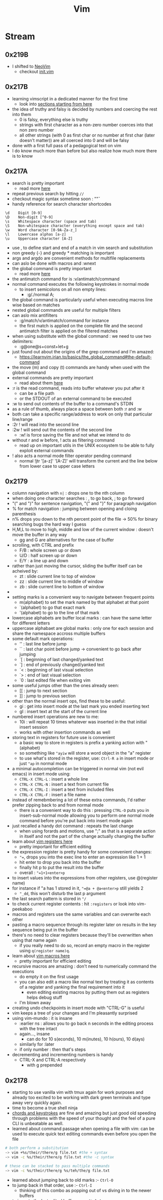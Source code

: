:PROPERTIES:
:ID:       8bc9d1c6-da56-4db9-a904-8f052e6836cb
:END:
#+title: Vim
#+filetags: :vim:tool:

* Stream
** 0x219B
 - I shifted to [[id:afc3d6ba-9d59-4212-a417-71721200e938][NeoVim]]
   - checkout [[id:fdbc2e71-ec1f-40b4-82c3-290634126675][init.vim]]
** 0x217B
 - learning vimscript in a dedicated manner for the first time
   - look into [[https://learnvim.irian.to/vimscript/vimscript_basic_data_types][sections starting from here]]
 - the idea of truthy and falsy is decided by numbers and coercing the rest into them
   - 0 is falsy, everything else is truthy
   - strings with first character as a non-zero number coerces into that non zero number
   - all other strings (with 0 as first char or no number at first char (later doesn't matter)) are all coerced into 0 and will be falsy
 - done with a first full pass of a pedagogical text on vim
 - I do know much more than before but also realize how much more there is to know
** 0x217A
 - search is pretty important
   - read more [[https://learnvim.irian.to/basics/search_and_substitute][here]]
 - repeat previous search by hitting ~//~
 - checkout magic syntax sometime soon : "\v"
 - handy reference for search character shortcodes
#+begin_src
\d    Digit [0-9]
\D    Non-digit [^0-9]
\s    Whitespace character (space and tab)
\S    Non-whitespace character (everything except space and tab)
\w    Word character [0-9A-Za-z_]
\l    Lowercase alphas [a-z]
\u    Uppercase character [A-Z]
#+end_src
 - use \zs, \ze to define start and end of a match in vim search and substitution
 - non greedy {-} and greedy * matching is important
 - args and argdo are convenient methods for multifile replacements
 - can aslo be done with macros and :wnext
 - the global command is pretty important
   - read more [[https://learnvim.irian.to/basics/the_global_command][here]]
 - the antimatch command for is :v/antimatch/command
 - normal command executes the following keystrokes in normal mode
   - to insert semicolons on all non empty lines:
     - :g/./normal A;
 - the global command is particularly useful when executing macros line wise based on matches
 - nested global commands are useful for multiple filters
 - can aslo mix antifilters
   - :g/match/v/antimatch/command for instance
   - the first match is applied on the complete file and the second antimatch filter is applied on the filtered matches
 - when using substitute with the global command : we need to use two delimiters:
   - :g@one@s+const+let+g
 - just found out about the origins of the grep command and I'm amazed:
   - https://learnvim.irian.to/basics/the_global_command#the-default-command
 - the move (m) and copy (t) commands are handy when used with the global command
 - external commands are pretty important
   - read about them [[https://learnvim.irian.to/basics/external_commands][here]]
 - :r is the read command, reads into buffer whatever you put after it
   - can be a file path
   - or the STDOUT of an external command to be executed
 - :w to send out contents of the buffer to a command's STDIN
 - as a rule of thumb, always place a space between both :r and :w
 - both can take a specific range/address to work on only that particular line/range
 - :2r ! will read into the second line
 - :2w ! will send out the contents of the second line
   - :w! is force saving the file and not what we intend to do
 - without r and w before, ! acts as filtering command
   - read up on important utils in the UNIX ecosystem to be able to fully exploit external commands
 - ! also acts a normal mode filter operator pending command
   - normal !jtr '[a-z]' '[A-Z]' will transform the current and the line below from lower case to upper case letters
** 0x2179
 - column navigation with ~n|~ : drops one to the nth column
 - when doing one character searches : , to go back, ; to go forward 
 - "(" and ")" for sentence navigation, "{" and "}" for paragraph navigation
 - % for match navigation : jumping between opening and cloing parenthesis
 - n% drops you down to the nth percent point of the file -> 50% for binary searching bugs the hard way I guess
 - H,M,L to move to high, middle and low of the current window : doesn't move the buffer in any way
   - gg and G are alternatives for the case of buffer
 - scrolling, with CTRL and prefix
   - F/B : whole screen up or down
   - U/D : half screen up or down
   - E/Y : a line up and down
 - rather than just moving the cursor, sliding the buffer itself can be acheived by:
   - zt : slide current line to top of window
   - zz : slide current line to middle of window
   - zb : slide current line to bottom of window
 - * to search word at point forward, # for the same backward
   - use g* for matching partial searches as well
   - same goes for g#
 - setting marks is a convenient way to navigate between frequent points
   - m(alphabet) to set the mark named by that alphabet at that point
   - `(alphabet) to go that exact mark
   - '(alphabet) to go to the line of that mark
 - lowercase alphabets are buffer local marks : can have the same letter for different letters
 - uppercase alphabaet are global marks : only one for each session and share the namespace accross multiple buffers
 - some default mark operations:
   - '' : last line before jump
   - `` : last char point before jump -> convenient to go back after jumping
   - `[ : beginning of last changed/yanked text
   - `] : end of previously changed/yanked text
   - `< : beginning of last visual selection
   - `> : end of last visual selection
   - `0 : last edited file when exiting vim
 - some useful jumps other than the ones already seen:
   - [[ : jump to next section
   - ]] : jump to previous section
 - other than the normal insert ops, find these to be useful:
   - gi : get into insert mode at the last mark you ended inserting text
   - gI : insert text at the start of the current line
 - numbered insert operations are new to me:
   - 10i : will repeat 10 times whatever was inserted in the that initial insert session
   - works with other insertion commands as well
 - storing text in registers for future use is convenient
   - a basic way to store in registers is prefix a yanking action with "(alphabet)
   - so something like ~"ayiw~ will store a word object in the "a" register
   - to use what's stored in the register, use: ~Ctrl-R a~ in insert mode or just ~"ap~ in normal mode
 - a minimal autocompletion can be triggered in normal vim (not evil emacs) in insert mode using:
   - ~CTRL-X CTRL-L~ : insert a whole line
   - ~CTRL-X CTRL-N~ : insert a text from current file
   - ~CTRL-X CTRL-I~ : insert a text from included files
   - ~CTRL-X CTRL-F~ : insert a file name
 - instead of remebmbering a lot of these extra commands, I'd rather prefer zipping back to and from normal mode
   - there is a convenient way to do this : pressing ~CTRL-O~ puts you in insert-sub-normal mode allowing you to perform one normal mode command before you're put back into insert mode again
 - just recalled a handy dot command : repeats the last change 
   - when using forards and motions, use ";" as that is a separate action in itself and not the part of the change actually changing the buffer
 - learn about [[https://learnvim.irian.to/basics/registers][vim registers here]]
   - pretty important for efficient editing
 - the expression register is pretty handy for some convenient changes:
   - ~"=~, drops you into the exec line to enter an expression like 1 + 1
   - hit enter to drop you back into the buffer
   - finally hit p to put the result into the buffer
   - overall : ~"=1+1<enter>p~
 - to insert values into the expressions from other registers, use @(register name)
 - for instance if "a has 1 stored in it, ~"=@a + @a<enter>p~ still yields 2
   - ~"_dd~, this won't disturb the last p argument
 - the last search pattern is stored in ~"/~
 - to check current register contents : hit ~:registers~ or look into vim-peekaboo
 - macros and registers use the same variables and can overwrite each other
 - pasting a macro sequence through its register later on results in the key sequence being put in the buffer
 - there's no need to clear registers because they'll be overwritten when using that name again
   - if you really need to do so, record an empty macro in the register using ~q(register name)q~.
 - learn about [[https://learnvim.irian.to/basics/macros][vim macros here]]
   - pretty important for efficient editing
 - recursive macros are amazing : don't need to numerically command the executions
   - do empty it on the first usage
   - you can also edit a macro like normal text by treating it as contents of a register and yanking the final requirement into it
     - even editing existing macros by putting them out as registers helps debug stuff
   - I'm blown away
 - creating undo checkpoints in insert mode with "CTRL-G" is useful
 - vim keeps a tree of your changes and I'm pleasantly surprised
 - using vim-mundo : it is insane
   - :earlier ns : allows you to go back n seconds in the editing process with the tree intact
   - again..., insane
     - can do for 10 s(econds), 10 m(inutes), 10 h(ours), 10 d(ays)
   - similarly for :later
   - if only number : then that's steps
 - decrementing and incrementing numbers is handy
   - CTRL-X and CTRL-A respectively
     - with g prepended

** 0x2178
 - starting to use vanilla vim with tmux again for work purposes and already too excited to be working with dark green terminals and type away very quickly again.
 - time to become a true shell ninja
 - [[id:20230712T224009.631876][chords and keystrokes]] are fine and amazing but just good old speeding through problems with the speed of your thought and the feel of a pure CLI is unbeatable as well.
 - learned about command passage when opening a file with vim: can be used to execute quick text editing commands even before you open the file

#+begin_src bash
  # both perform a substitution
  -> vim +%s/their/there/g file.txt #the + syntax
  -> vim -c %s/their/there/g file.txt #the -c syntax

  # these can be stacked to pass multiple commands
  -> vim -c %s/their/there/g %s/teh/the/g file.txt
#+end_src

 - learned about jumping back to old marks :- ~Ctrl-O~
 - to jump back in that order, use :- ~Ctrl-I~
   - thinking of this combo as popping out of vs diving in to the newer buffers
 - to jump to the last edited buffer, use : ~Ctrl-^~
   - ~Ctrl-I~ will lead back to the previously edited files indefinitely
   - ~Ctrl-^~ will ping pong between two most recently buffers
 - rather than ~:sp~ or ~:vs~, use ~C-w s~ and ~C-w v~
 - vim has its own internal grep accessible as ~vim~ : short for vimgrep

#+begin_src vimscript
  :vim /jekyll/ app/controllers/**/*.rb
#+end_src
 - see ~:h quickfix~ to learn about the quickfix window
 - use ~:copen~ after you've used ~:vimgrep..~ or similar commands to get an index into all matches

 - setting up fzf + rg as searching mechanism
 - refer [[https://learnvim.irian.to/basics/searching_files#fzf-syntax][this basic fzf syntax]] page

 - read the about the filter commmand (!)
   - I'd been unknowingly using this before in ~r!date~
   - inserts the commands output into the buffer
 - also learn [[id:1a3f6658-a0fd-46d9-8294-3856359595ea][awk]] sometime
 - piping with filters can allow for some extremely convenient edits
 - ~gu~ and ~gU~ to convert to small and capital case respectively
   - ~gUaw~ will capitalize a complete word-object
 - ~nG~ to go to the nth line number -> ~23G~ takes you to the 23rd line
 
* Literature
 - [ ] [[https://learnvim.irian.to/][Learn vim the smart way]]
 - [ ] [[https://learnvimscriptthehardway.stevelosh.com/][Learn vimscript the hard way]]
* Refs
 - [[id:bc7003b2-ba42-4693-8189-9d3645b7b369][.vimrc]]
* Utilities
